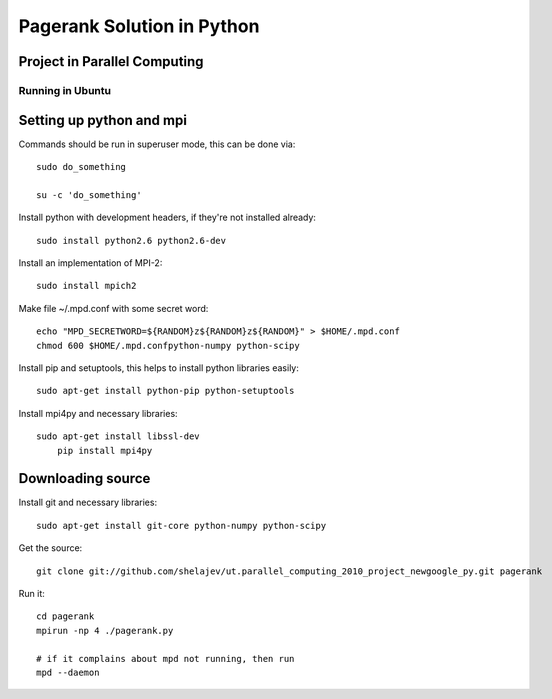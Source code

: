 =============================
Pagerank Solution in Python
=============================
Project in Parallel Computing
-----------------------------

Running in Ubuntu
=================

Setting up python and mpi
-------------------------

Commands should be run in superuser mode, this can be done via::
    
    sudo do_something
    
    su -c 'do_something'

Install python with development headers, if they're not installed already::
    
    sudo install python2.6 python2.6-dev

Install an implementation of MPI-2::
	
	sudo install mpich2

Make file ~/.mpd.conf with some secret word:: 
	
	echo "MPD_SECRETWORD=${RANDOM}z${RANDOM}z${RANDOM}" > $HOME/.mpd.conf
	chmod 600 $HOME/.mpd.confpython-numpy python-scipy

Install pip and setuptools, this helps to install python libraries easily::
		
    sudo apt-get install python-pip python-setuptools
        
Install mpi4py and necessary libraries::

    sudo apt-get install libssl-dev
	pip install mpi4py

Downloading source
------------------

Install git and necessary libraries::

    sudo apt-get install git-core python-numpy python-scipy

Get the source::

    git clone git://github.com/shelajev/ut.parallel_computing_2010_project_newgoogle_py.git pagerank

Run it::

    cd pagerank
    mpirun -np 4 ./pagerank.py
    
    # if it complains about mpd not running, then run
    mpd --daemon
    
